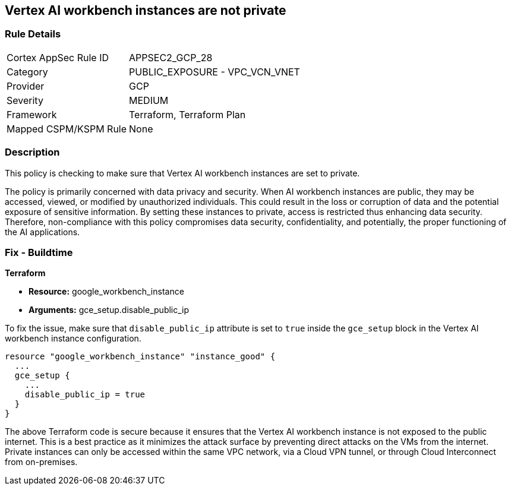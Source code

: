 == Vertex AI workbench instances are not private

=== Rule Details

[cols="1,2"]
|===
|Cortex AppSec Rule ID |APPSEC2_GCP_28
|Category |PUBLIC_EXPOSURE - VPC_VCN_VNET
|Provider |GCP
|Severity |MEDIUM
|Framework |Terraform, Terraform Plan
|Mapped CSPM/KSPM Rule |None
|===


=== Description

This policy is checking to make sure that Vertex AI workbench instances are set to private. 

The policy is primarily concerned with data privacy and security. When AI workbench instances are public, they may be accessed, viewed, or modified by unauthorized individuals. This could result in the loss or corruption of data and the potential exposure of sensitive information. By setting these instances to private, access is restricted thus enhancing data security. Therefore, non-compliance with this policy compromises data security, confidentiality, and potentially, the proper functioning of the AI applications.

=== Fix - Buildtime

*Terraform*

* *Resource:* google_workbench_instance
* *Arguments:* gce_setup.disable_public_ip

To fix the issue, make sure that `disable_public_ip` attribute is set to `true` inside the `gce_setup` block in the Vertex AI workbench instance configuration. 

[source,go]
----
resource "google_workbench_instance" "instance_good" {
  ...
  gce_setup {
    ...
    disable_public_ip = true
  }
}
----

The above Terraform code is secure because it ensures that the Vertex AI workbench instance is not exposed to the public internet. This is a best practice as it minimizes the attack surface by preventing direct attacks on the VMs from the internet. Private instances can only be accessed within the same VPC network, via a Cloud VPN tunnel, or through Cloud Interconnect from on-premises.

